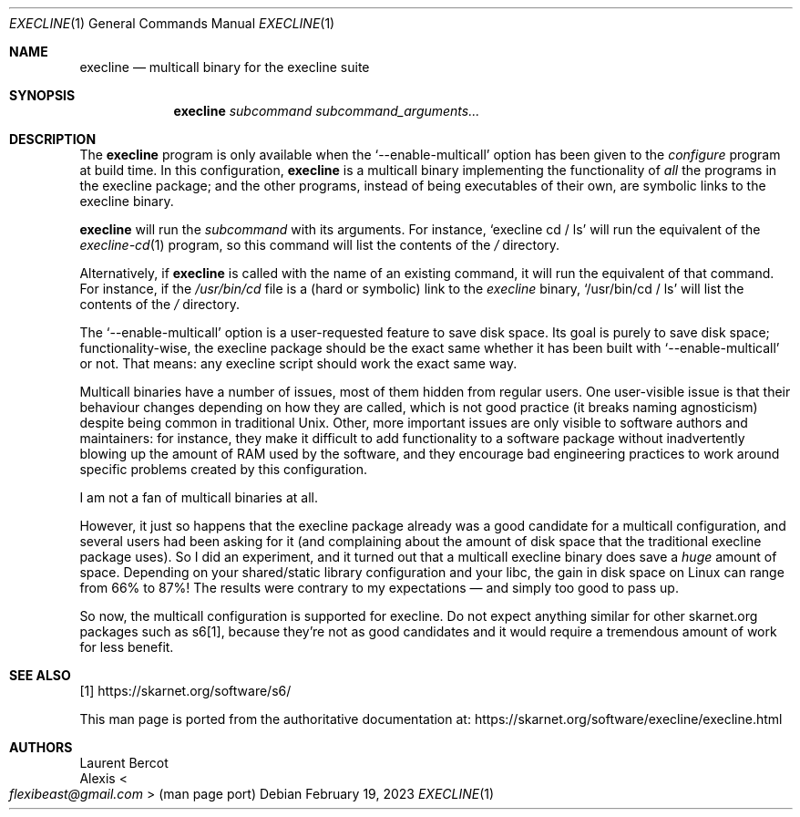 .Dd February 19, 2023
.Dt EXECLINE 1
.Os
.Sh NAME
.Nm execline
.Nd multicall binary for the execline suite
.Sh SYNOPSIS
.Nm
.Ar subcommand
.Ar subcommand_arguments...
.Sh DESCRIPTION
The
.Nm
program is only available when the
.Ql --enable-multicall
option has been given to the
.Pa configure
program at build time.
In this configuration,
.Nm
is a multicall binary implementing the functionality of
.Em all
the programs in the execline package; and the other programs, instead
of being executables of their own, are symbolic links to the
execline binary.
.Pp
.Nm
will run the
.Ar subcommand
with its arguments.
For instance,
.Ql execline cd / ls
will run the equivalent of the
.Xr execline-cd 1
program, so this command will list the contents of the
.Pa /
directory.
.Pp
Alternatively, if
.Nm
is called with the name of an existing command, it will run the
equivalent of that command.
For instance, if the
.Pa /usr/bin/cd
file is a (hard or symbolic) link to the
.Pa execline
binary,
.Ql /usr/bin/cd / ls
will list the contents of the
.Pa /
directory.
.Pp
The
.Ql --enable-multicall
option is a user-requested feature to save disk space.
Its goal is purely to save disk space; functionality-wise, the
execline package should be the exact same whether it has been built
with
.Ql --enable-multicall
or not.
That means: any execline script should work the exact same way.
.Pp
Multicall binaries have a number of issues, most of them hidden from
regular users.
One user-visible issue is that their behaviour changes depending on
how they are called, which is not good practice (it breaks naming
agnosticism) despite being common in traditional Unix.
Other, more important issues are only visible to software authors and
maintainers: for instance, they make it difficult to add functionality
to a software package without inadvertently blowing up the amount of
RAM used by the software, and they encourage bad engineering practices
to work around specific problems created by this configuration.
.Pp
I am not a fan of multicall binaries at all.
.Pp
However, it just so happens that the execline package already was a
good candidate for a multicall configuration, and several users had
been asking for it (and complaining about the amount of disk space
that the traditional execline package uses).
So I did an experiment, and it turned out that a multicall execline
binary does save a
.Em huge
amount of space.
Depending on your shared/static library configuration and your libc,
the gain in disk space on Linux can range from 66% to 87%!
The results were contrary to my expectations \(em and simply too good
to pass up.
.Pp
So now, the multicall configuration is supported for execline.
Do not expect anything similar for other skarnet.org packages such as
s6[1], because they're not as good candidates and it would require a
tremendous amount of work for less benefit.
.Sh SEE ALSO
[1]
.Lk https://skarnet.org/software/s6/
.Pp
This man page is ported from the authoritative documentation at:
.Lk https://skarnet.org/software/execline/execline.html
.Sh AUTHORS
.An Laurent Bercot
.An Alexis Ao Mt flexibeast@gmail.com Ac (man page port)
